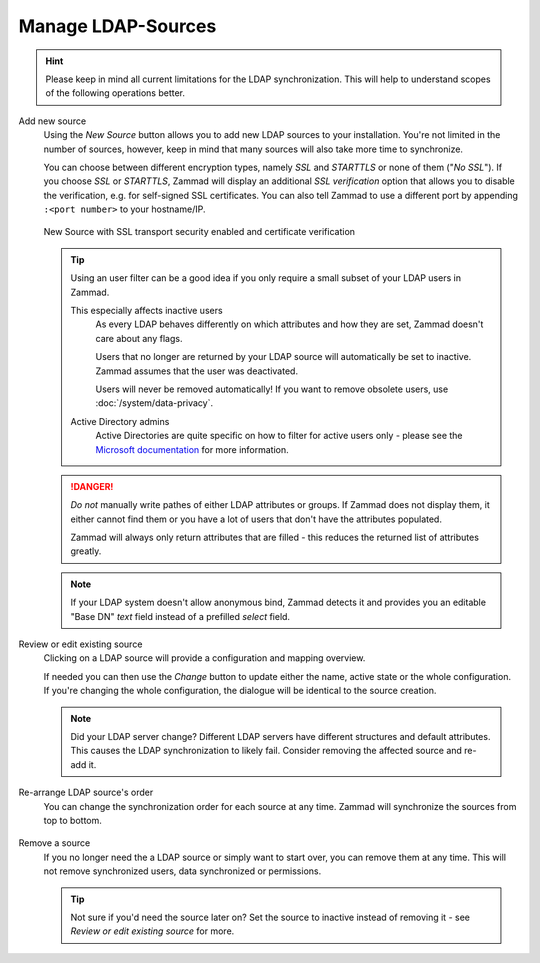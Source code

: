Manage LDAP-Sources
===================

.. hint::

   Please keep in mind all current limitations for the LDAP synchronization.
   This will help to understand scopes of the following operations better.

Add new source
   Using the *New Source* button allows you to add new LDAP sources to your
   installation. You're not limited in the number of sources, however, keep
   in mind that many sources will also take more time to synchronize.

   You can choose between different encryption types, namely *SSL* and
   *STARTTLS* or none of them ("*No SSL*"). If you choose *SSL* or *STARTTLS*,
   Zammad will display an additional *SSL verification* option that allows you
   to disable the verification, e.g. for self-signed SSL certificates.
   You can also tell Zammad to use a different port by
   appending ``:<port number>`` to your hostname/IP.

   .. figure:: /images/system/integrations/ldap/ldap-new-source-conf.png
      :alt: Screenshot of configuring a new LDAP source with SSL encryption and SSL verification
      :align: center
      :scale: 80 %

      New Source with SSL transport security enabled and certificate verification

   .. tip::

      Using an user filter can be a good idea if you only require a small subset
      of your LDAP users in Zammad.

      This especially affects inactive users
         As every LDAP behaves differently on which attributes and how they are
         set, Zammad doesn't care about any flags.

         Users that no longer are returned by your LDAP source will
         automatically be set to inactive. Zammad assumes that the user was
         deactivated.

         Users will never be removed automatically!
         If you want to remove obsolete users, use :doc:`/system/data-privacy`.

      Active Directory admins
         Active Directories are quite specific on how to filter for active users
         only - please see the `Microsoft documentation <https://blogs.msdn.microsoft.com/muaddib/2008/10/08/how-to-query-individual-properties-of-the-useraccountcontrol-active-directory-user-property-using-ldap/>`_
         for more information.

   .. danger::

      *Do not* manually write pathes of either LDAP attributes or groups.
      If Zammad does not display them, it either cannot find them or you have
      a lot of users that don't have the attributes populated.

      Zammad will always only return attributes that are filled - this reduces
      the returned list of attributes greatly.

   .. figure:: /images/system/integrations/ldap/ldap-add-new-source.gif
      :alt: Screencast showing how to add a new LDAP source

   .. note::

      If your LDAP system doesn't allow anonymous bind, Zammad detects it and
      provides you an editable "Base DN" *text* field instead of a prefilled
      *select* field.

Review or edit existing source
   Clicking on a LDAP source will provide a configuration and mapping overview.

   If needed you can then use the *Change* button to update either the name,
   active state or the whole configuration. If you're changing the whole
   configuration, the dialogue will be identical to the source creation.

   .. note::

      Did your LDAP server change? Different LDAP servers have different
      structures and default attributes. This causes the LDAP synchronization
      to likely fail. Consider removing the affected source and re-add it.

   .. figure:: /images/system/integrations/ldap/ldap-adjust-source.gif
      :alt: Screencast showing the update of the source name.

Re-arrange LDAP source's order
   You can change the synchronization order for each source at any time.
   Zammad will synchronize the sources from top to bottom.

   .. figure:: /images/system/integrations/ldap/ldap-change-source-order.gif
      :alt: Screencasting showing how to change the source order by using
            drag and drop.

Remove a source
   If you no longer need the a LDAP source or simply want to start over,
   you can remove them at any time. This will not remove synchronized users,
   data synchronized or permissions.

   .. tip::

      Not sure if you'd need the source later on? Set the source to inactive
      instead of removing it - see *Review or edit existing source* for more.

   .. figure:: /images/system/integrations/ldap/ldap-remove-source.gif
      :alt: Screencast showing how to remove LDAP sources.
